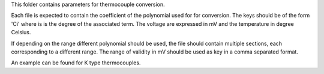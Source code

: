 This folder contains parameters for thermocouple conversion.

Each file is expected to contain the coefficient of the polynomial used for
for conversion. The keys should be of the form 'Ci' where is is the degree of
the associated term. The voltage are expressed in mV and the temperature in
degree Celsius.

If depending on the range different polynomial should be used, the file should
contain multiple sections, each corresponding to a different range. The range
of validity in mV should be used as key in a comma separated format.

An example can be found for K type thermocouples.
